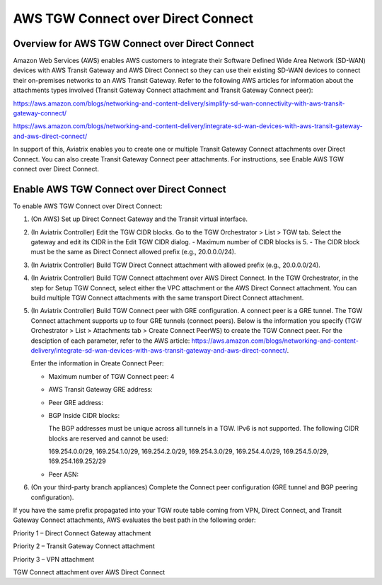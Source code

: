.. meta::
  :description: AWS TGW Connect over Direct Connect
  :keywords: AWS TGW Connect,DX


============================================================
AWS TGW Connect over Direct Connect
============================================================


Overview for AWS TGW Connect over Direct Connect
================================================

Amazon Web Services (AWS) enables AWS customers to integrate their Software Defined Wide Area Network (SD-WAN) devices with AWS Transit Gateway and AWS Direct Connect so they can use their existing SD-WAN devices to connect their on-premises networks to an AWS Transit Gateway. Refer to the following AWS articles for information about the attachments types involved (Transit Gateway Connect attachment and Transit Gateway Connect peer):

https://aws.amazon.com/blogs/networking-and-content-delivery/simplify-sd-wan-connectivity-with-aws-transit-gateway-connect/

https://aws.amazon.com/blogs/networking-and-content-delivery/integrate-sd-wan-devices-with-aws-transit-gateway-and-aws-direct-connect/

In support of this, Aviatrix enables you to create one or multiple Transit Gateway Connect attachments over Direct Connect. You can also create Transit Gateway Connect peer attachments. For instructions, see Enable AWS TGW connect over Direct Connect.

Enable AWS TGW Connect over Direct Connect  
===========================================

To enable AWS TGW Connect over Direct Connect:

1.  (On AWS) Set up Direct Connect Gateway and the Transit virtual interface.
2.  (In Aviatrix Controller) Edit the TGW CIDR blocks. Go to the TGW Orchestrator > List > TGW tab. Select the gateway and edit its CIDR in the Edit TGW CIDR dialog.
    -   Maximum number of CIDR blocks is 5.
    -   The CIDR block must be the same as Direct Connect allowed prefix (e.g., 20.0.0.0/24).
3.  (In Aviatrix Controller) Build TGW Direct Connect attachment with allowed prefix (e.g., 20.0.0.0/24).
4.  (In Aviatrix Controller) Build TGW Connect attachment over AWS Direct Connect. In the TGW Orchestrator, in the step for Setup TGW Connect, select either the VPC attachment or the AWS Direct Connect attachment. You can build multiple TGW Connect attachments with the same transport Direct Connect attachment.
5.  (In Aviatrix Controller) Build TGW Connect peer with GRE configuration. A connect peer is a GRE tunnel. The TGW Connect attachment supports up to four GRE tunnels (connect peers). Below is the information you specify (TGW Orchestrator > List > Attachments tab > Create Connect PeerWS) to create the TGW Connect peer. For the desciption of each parameter, refer to the AWS article: https://aws.amazon.com/blogs/networking-and-content-delivery/integrate-sd-wan-devices-with-aws-transit-gateway-and-aws-direct-connect/.

    Enter the information in Create Connect Peer:

    -   Maximum number of TGW Connect peer: 4
    -   AWS Transit Gateway GRE address:
    -   Peer GRE address:
    -   BGP Inside CIDR blocks:

        The BGP addresses must be unique across all tunnels in a TGW. IPv6 is not supported. The following CIDR blocks are reserved and cannot be used:

        169.254.0.0/29, 169.254.1.0/29, 169.254.2.0/29, 169.254.3.0/29, 169.254.4.0/29, 169.254.5.0/29, 169.254.169.252/29

    -   Peer ASN:
6.  (On your third-party branch appliances) Complete the Connect peer configuration (GRE tunnel and BGP peering configuration).

If you have the same prefix propagated into your TGW route table coming from VPN, Direct Connect, and Transit Gateway Connect attachments, AWS evaluates the best path in the following order:

Priority 1 – Direct Connect Gateway attachment

Priority 2 – Transit Gateway Connect attachment

Priority 3 – VPN attachment

TGW Connect attachment over AWS Direct Connect
